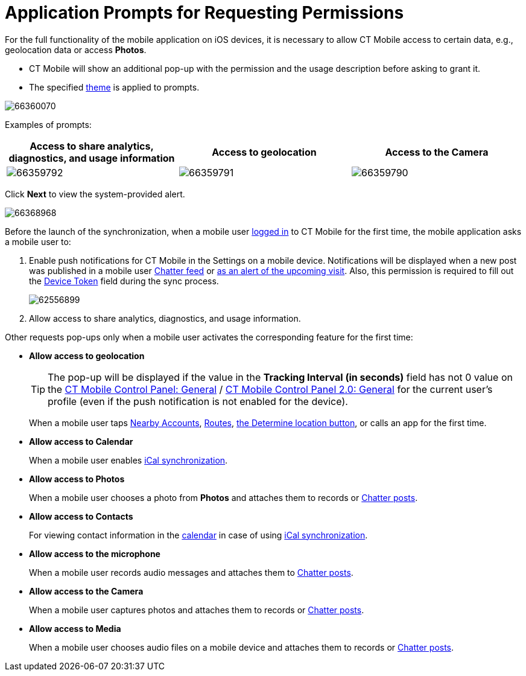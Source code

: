 = Application Prompts for Requesting Permissions

For the full functionality of the mobile application on iOS devices, it is necessary to allow CT Mobile access to certain data, e.g.,  geolocation data or access *Photos*.

* CT Mobile will show an additional pop-up with the permission and the usage description before asking to grant it.
* The specified xref:ios/admin-guide/application-theme.adoc[theme] is applied to prompts.

image::66360070.png[]

Examples of prompts:

[cols="^,^,^",]
|===
|*Access to share analytics, diagnostics, and usage information* |*Access to geolocation* |*Access to the Camera*

|image:66359792.png[]
|image:66359791.png[]
|image:66359790.png[]
|===

Click *Next* to view the system-provided alert.

image::66368968.png[]

Before the launch of the synchronization, when a mobile user xref:ios/getting-started/logging-in/index.adoc[logged in] to CT Mobile for the first time, the mobile application asks a mobile user to:

. Enable push notifications for CT Mobile in the Settings on a mobile device. Notifications will be displayed when a new post was published in a mobile user xref:ios/mobile-application/mobile-application-modules/chatter/chatter-push-notifications.adoc[Chatter feed] or xref:ios/mobile-application/application-settings/event-notifications.adoc[as an alert of the upcoming visit]. Also, this permission is required to fill out the xref:ios/ct-presenter/about-ct-presenter/clm-scheme/clm-user/index.adoc[Device Token] field during the sync process.
+
image::62556899.png[]

. Allow access to share analytics, diagnostics, and usage information.

Other requests pop-ups only when a mobile user activates the corresponding feature for the first time:

* *Allow access to geolocation*
+
TIP: The pop-up will be displayed if the value in the *Tracking Interval (in seconds)* field has not 0 value on the xref:ios/admin-guide/ct-mobile-control-panel/ct-mobile-control-panel-general.adoc#h3_1808523151[CT Mobile Control Panel: General] / xref:ios/admin-guide/ct-mobile-control-panel-new/ct-mobile-control-panel-general-new.adoc#h3_1808523151[CT Mobile Control Panel 2.0: General] for the current user's profile (even if the push notification is not enabled for the device).
+
When a mobile user taps xref:ios/mobile-application/mobile-application-modules/nearby-accounts.adoc[Nearby Accounts], xref:ios/mobile-application/mobile-application-modules/routes.adoc[Routes], xref:ios/mobile-application/ui/actions.adoc[the Determine location button], or calls an app for the first time.
* *Allow access to Calendar*
+
When a mobile user enables xref:ios/mobile-application/application-settings/ical-synchronization.adoc[iCal synchronization].
* *Allow access to Photos*
+
When a mobile user chooses a photo from *Photos* and attaches them to records or xref:ios/mobile-application/mobile-application-modules/chatter/index.adoc[Chatter posts].
* *Allow access to Contacts*
+
For viewing contact information in the xref:ios/mobile-application/mobile-application-modules/calendar/index.adoc[calendar] in case of using xref:ios/mobile-application/application-settings/ical-synchronization.adoc[iCal synchronization].
* *Allow access to the microphone*
+
When a mobile user records audio messages and attaches them to xref:ios/mobile-application/mobile-application-modules/chatter/index.adoc[Chatter posts].
* *Allow access to the Camera*
+
When a mobile user captures photos and attaches them to records or xref:ios/mobile-application/mobile-application-modules/chatter/index.adoc[Chatter posts].
* *Allow access to Media*
+
When a mobile user chooses audio files on a mobile device and attaches them to records or xref:ios/mobile-application/mobile-application-modules/chatter/index.adoc[Chatter posts].
